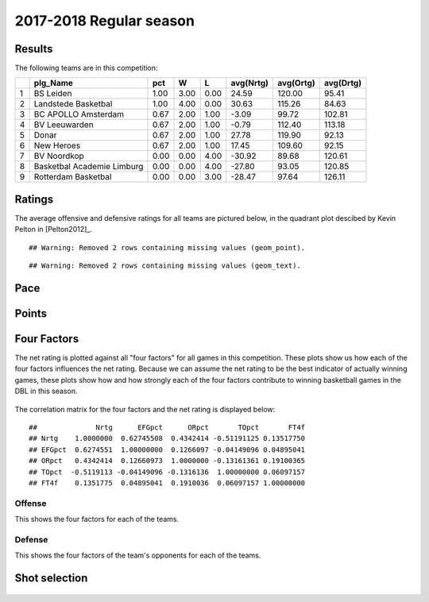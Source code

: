 

..
  Assumptions
  season      : srting identifier of the season we're evaluating
  regseasTeam : dataframe containing the team statistics
  ReportTeamRatings.r is sourced.

2017-2018 Regular season
====================================================

Results
-------

The following teams are in this competition:


+---+----------------------------+------+------+------+-----------+-----------+-----------+
|   | plg_Name                   | pct  | W    | L    | avg(Nrtg) | avg(Ortg) | avg(Drtg) |
+===+============================+======+======+======+===========+===========+===========+
| 1 | BS Leiden                  | 1.00 | 3.00 | 0.00 | 24.59     | 120.00    | 95.41     |
+---+----------------------------+------+------+------+-----------+-----------+-----------+
| 2 | Landstede Basketbal        | 1.00 | 4.00 | 0.00 | 30.63     | 115.26    | 84.63     |
+---+----------------------------+------+------+------+-----------+-----------+-----------+
| 3 | BC APOLLO Amsterdam        | 0.67 | 2.00 | 1.00 | -3.09     | 99.72     | 102.81    |
+---+----------------------------+------+------+------+-----------+-----------+-----------+
| 4 | BV Leeuwarden              | 0.67 | 2.00 | 1.00 | -0.79     | 112.40    | 113.18    |
+---+----------------------------+------+------+------+-----------+-----------+-----------+
| 5 | Donar                      | 0.67 | 2.00 | 1.00 | 27.78     | 119.90    | 92.13     |
+---+----------------------------+------+------+------+-----------+-----------+-----------+
| 6 | New Heroes                 | 0.67 | 2.00 | 1.00 | 17.45     | 109.60    | 92.15     |
+---+----------------------------+------+------+------+-----------+-----------+-----------+
| 7 | BV Noordkop                | 0.00 | 0.00 | 4.00 | -30.92    | 89.68     | 120.61    |
+---+----------------------------+------+------+------+-----------+-----------+-----------+
| 8 | Basketbal Academie Limburg | 0.00 | 0.00 | 4.00 | -27.80    | 93.05     | 120.85    |
+---+----------------------------+------+------+------+-----------+-----------+-----------+
| 9 | Rotterdam Basketbal        | 0.00 | 0.00 | 3.00 | -28.47    | 97.64     | 126.11    |
+---+----------------------------+------+------+------+-----------+-----------+-----------+



Ratings
-------

The average offensive and defensive ratings for all teams are pictured below,
in the quadrant plot descibed by Kevin Pelton in [Pelton2012]_.



::

    ## Warning: Removed 2 rows containing missing values (geom_point).



::

    ## Warning: Removed 2 rows containing missing values (geom_text).


.. figure:: figure/rating-quadrant-1.png
    :alt: 

    


.. figure:: figure/net-rating-1.png
    :alt: 

    


.. figure:: figure/off-rating-1.png
    :alt: 

    


.. figure:: figure/def-rating-1.png
    :alt: 

    

Pace
----


.. figure:: figure/pace-by-team-1.png
    :alt: 

    

Points
------


.. figure:: figure/point-differential-by-team-1.png
    :alt: 

    

Four Factors
------------

The net rating is plotted against all "four factors"
for all games in this competition.
These plots show us how each of the four factors influences the net rating.
Because we can assume the net rating to be the best indicator of actually winning games,
these plots show how and how strongly each of the four factors contribute to winning basketball games in the DBL in this season. 


.. figure:: figure/net-rating-by-four-factor-1.png
    :alt: 

    

The correlation matrix for the four factors and the net rating is displayed below:



::

    ##              Nrtg      EFGpct      ORpct       TOpct       FT4f
    ## Nrtg    1.0000000  0.62745508  0.4342414 -0.51191125 0.13517750
    ## EFGpct  0.6274551  1.00000000  0.1266097 -0.04149096 0.04895041
    ## ORpct   0.4342414  0.12660973  1.0000000 -0.13161361 0.19100365
    ## TOpct  -0.5119113 -0.04149096 -0.1316136  1.00000000 0.06097157
    ## FT4f    0.1351775  0.04895041  0.1910036  0.06097157 1.00000000



Offense
^^^^^^^

This shows the four factors for each of the teams.


.. figure:: figure/efg-by-team-1.png
    :alt: 

    


.. figure:: figure/or-pct-by-team-1.png
    :alt: 

    


.. figure:: figure/to-pct-team-1.png
    :alt: 

    


.. figure:: figure/ftt-pct-team-1.png
    :alt: 

    

Defense
^^^^^^^

This shows the four factors of the team's opponents for each of the teams.


.. figure:: figure/opp-efg-by-team-1.png
    :alt: 

    


.. figure:: figure/opp-or-pct-by-team-1.png
    :alt: 

    


.. figure:: figure/opp-to-pct-team-1.png
    :alt: 

    


.. figure:: figure/opp-ftt-pct-team-1.png
    :alt: 

    


Shot selection
--------------


.. figure:: figure/shot-selection-ftt-team-1.png
    :alt: 

    


.. figure:: figure/shot-selection-2s-team-1.png
    :alt: 

    


.. figure:: figure/shot-selection-3s-team-1.png
    :alt: 

    


.. figure:: figure/shot-selection-history-team-1.png
    :alt: 

    



.. todo::

  Add a header:
  
   * date of last analyzed games
   * number of games analyzed
